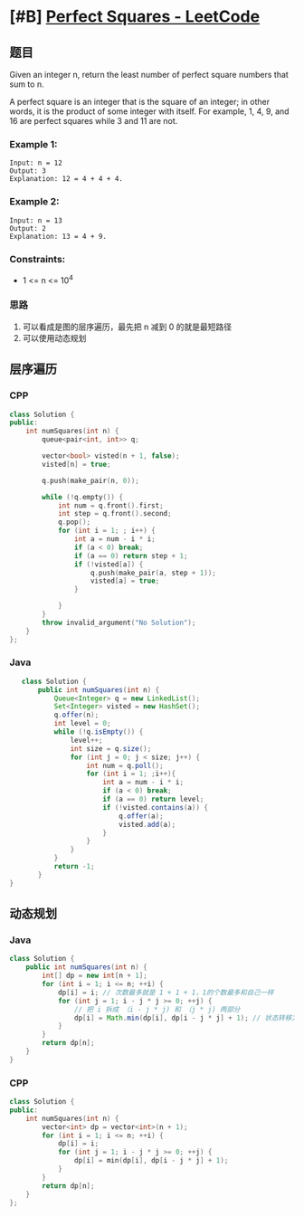 * [#B] [[https://leetcode.com/problems/perfect-squares/][Perfect Squares - LeetCode]]
** 题目
   Given an integer n, return the least number of perfect square numbers that sum to n.

   A perfect square is an integer that is the square of an integer; in other words, it is the product of some integer with itself. For example, 1, 4, 9, and 16 are perfect squares while 3 and 11 are not.
   
*** Example 1:
    #+begin_example
    Input: n = 12
    Output: 3
    Explanation: 12 = 4 + 4 + 4.
    #+end_example
*** Example 2:
    #+begin_example
    Input: n = 13
    Output: 2
    Explanation: 13 = 4 + 9.
    #+end_example
*** Constraints:
    - 1 <= n <= 10^{4}
*** 思路
    1. 可以看成是图的层序遍历，最先把 n 减到 0 的就是最短路径
    2. 可以使用动态规划
** 层序遍历
*** CPP
    #+begin_src cpp
    class Solution {
    public:
        int numSquares(int n) {
            queue<pair<int, int>> q;
        
            vector<bool> visted(n + 1, false);
            visted[n] = true;
        
            q.push(make_pair(n, 0));
        
            while (!q.empty()) {
                int num = q.front().first;
                int step = q.front().second;
                q.pop();
                for (int i = 1; ; i++) {
                    int a = num - i * i;
                    if (a < 0) break;
                    if (a == 0) return step + 1;
                    if (!visted[a]) {
                        q.push(make_pair(a, step + 1));
                        visted[a] = true;
                    }
                
                }
            }
            throw invalid_argument("No Solution");
        }
    };
    #+end_src
*** Java
    #+begin_src java
       class Solution {
           public int numSquares(int n) {
               Queue<Integer> q = new LinkedList();
               Set<Integer> visted = new HashSet();
               q.offer(n);
               int level = 0;
               while (!q.isEmpty()) {
                   level++;
                   int size = q.size();
                   for (int j = 0; j < size; j++) {
                       int num = q.poll();
                       for (int i = 1; ;i++){
                           int a = num - i * i;
                           if (a < 0) break;
                           if (a == 0) return level;
                           if (!visted.contains(a)) {
                               q.offer(a);
                               visted.add(a);
                           }
                       }
                   }
               }
               return -1;
           }
    }
    #+end_src
** 动态规划
*** Java
    #+begin_src java
    class Solution {
        public int numSquares(int n) {
            int[] dp = new int[n + 1];
            for (int i = 1; i <= n; ++i) {
                dp[i] = i; // 次数最多就是 1 + 1 + 1，1的个数最多和自己一样
                for (int j = 1; i - j * j >= 0; ++j) {
                    // 把 i 拆成 （i - j * j) 和 （j * j) 两部分
                    dp[i] = Math.min(dp[i], dp[i - j * j] + 1); // 状态转移方程，其实应该是 dp[i - j * j] + dp[j * j] 由于 dp[j * j] 是等于 1，所以简写成 +1，因为 j * j 就是完全平方数，所以它就只有一种情况。
                }
            }
            return dp[n];
        }
    }
    #+end_src
*** CPP
    #+begin_src cpp
    class Solution {
    public:
        int numSquares(int n) {
            vector<int> dp = vector<int>(n + 1);
            for (int i = 1; i <= n; ++i) {
                dp[i] = i;
                for (int j = 1; i - j * j >= 0; ++j) {
                    dp[i] = min(dp[i], dp[i - j * j] + 1);
                }
            }
            return dp[n];
        }
    };
    #+end_src

